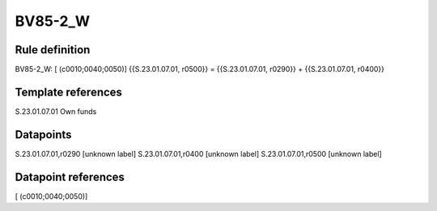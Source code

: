 ========
BV85-2_W
========

Rule definition
---------------

BV85-2_W: [ (c0010;0040;0050)] {{S.23.01.07.01, r0500}} = {{S.23.01.07.01, r0290}} + {{S.23.01.07.01, r0400}}


Template references
-------------------

S.23.01.07.01 Own funds


Datapoints
----------

S.23.01.07.01,r0290 [unknown label]
S.23.01.07.01,r0400 [unknown label]
S.23.01.07.01,r0500 [unknown label]


Datapoint references
--------------------

[ (c0010;0040;0050)]